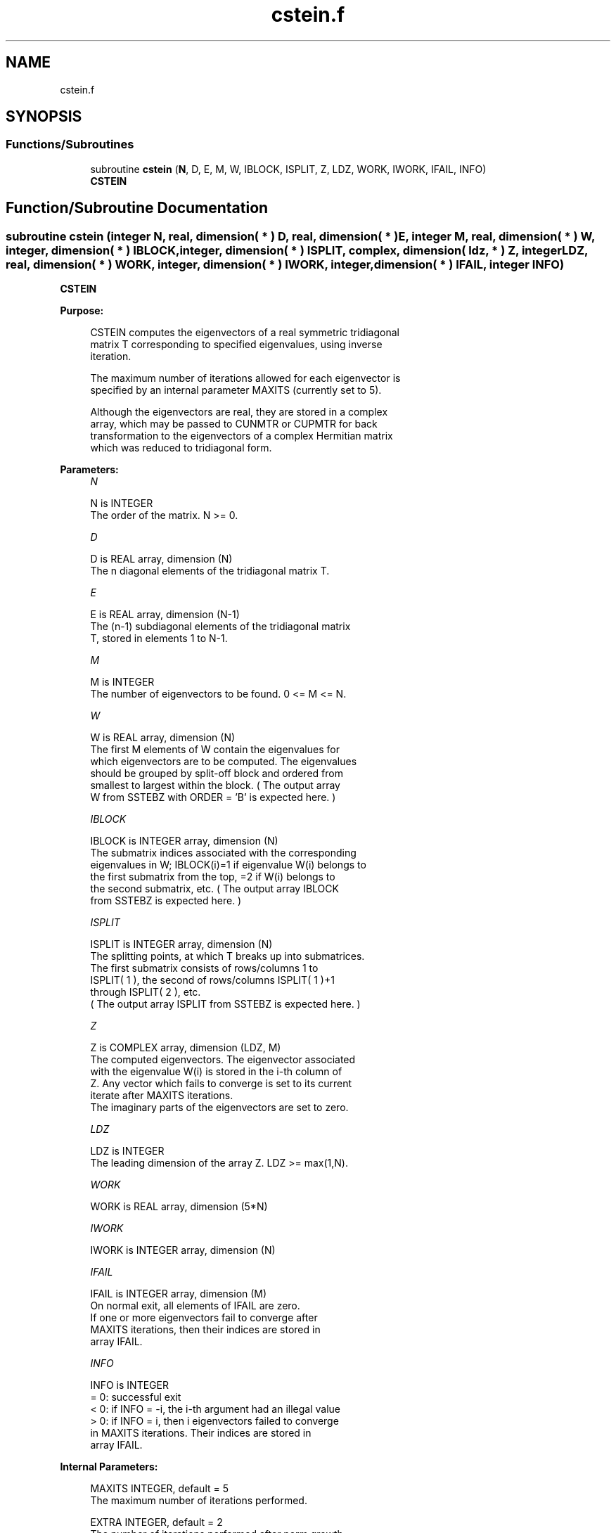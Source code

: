 .TH "cstein.f" 3 "Tue Nov 14 2017" "Version 3.8.0" "LAPACK" \" -*- nroff -*-
.ad l
.nh
.SH NAME
cstein.f
.SH SYNOPSIS
.br
.PP
.SS "Functions/Subroutines"

.in +1c
.ti -1c
.RI "subroutine \fBcstein\fP (\fBN\fP, D, E, M, W, IBLOCK, ISPLIT, Z, LDZ, WORK, IWORK, IFAIL, INFO)"
.br
.RI "\fBCSTEIN\fP "
.in -1c
.SH "Function/Subroutine Documentation"
.PP 
.SS "subroutine cstein (integer N, real, dimension( * ) D, real, dimension( * ) E, integer M, real, dimension( * ) W, integer, dimension( * ) IBLOCK, integer, dimension( * ) ISPLIT, complex, dimension( ldz, * ) Z, integer LDZ, real, dimension( * ) WORK, integer, dimension( * ) IWORK, integer, dimension( * ) IFAIL, integer INFO)"

.PP
\fBCSTEIN\fP  
.PP
\fBPurpose: \fP
.RS 4

.PP
.nf
 CSTEIN computes the eigenvectors of a real symmetric tridiagonal
 matrix T corresponding to specified eigenvalues, using inverse
 iteration.

 The maximum number of iterations allowed for each eigenvector is
 specified by an internal parameter MAXITS (currently set to 5).

 Although the eigenvectors are real, they are stored in a complex
 array, which may be passed to CUNMTR or CUPMTR for back
 transformation to the eigenvectors of a complex Hermitian matrix
 which was reduced to tridiagonal form.
.fi
.PP
 
.RE
.PP
\fBParameters:\fP
.RS 4
\fIN\fP 
.PP
.nf
          N is INTEGER
          The order of the matrix.  N >= 0.
.fi
.PP
.br
\fID\fP 
.PP
.nf
          D is REAL array, dimension (N)
          The n diagonal elements of the tridiagonal matrix T.
.fi
.PP
.br
\fIE\fP 
.PP
.nf
          E is REAL array, dimension (N-1)
          The (n-1) subdiagonal elements of the tridiagonal matrix
          T, stored in elements 1 to N-1.
.fi
.PP
.br
\fIM\fP 
.PP
.nf
          M is INTEGER
          The number of eigenvectors to be found.  0 <= M <= N.
.fi
.PP
.br
\fIW\fP 
.PP
.nf
          W is REAL array, dimension (N)
          The first M elements of W contain the eigenvalues for
          which eigenvectors are to be computed.  The eigenvalues
          should be grouped by split-off block and ordered from
          smallest to largest within the block.  ( The output array
          W from SSTEBZ with ORDER = 'B' is expected here. )
.fi
.PP
.br
\fIIBLOCK\fP 
.PP
.nf
          IBLOCK is INTEGER array, dimension (N)
          The submatrix indices associated with the corresponding
          eigenvalues in W; IBLOCK(i)=1 if eigenvalue W(i) belongs to
          the first submatrix from the top, =2 if W(i) belongs to
          the second submatrix, etc.  ( The output array IBLOCK
          from SSTEBZ is expected here. )
.fi
.PP
.br
\fIISPLIT\fP 
.PP
.nf
          ISPLIT is INTEGER array, dimension (N)
          The splitting points, at which T breaks up into submatrices.
          The first submatrix consists of rows/columns 1 to
          ISPLIT( 1 ), the second of rows/columns ISPLIT( 1 )+1
          through ISPLIT( 2 ), etc.
          ( The output array ISPLIT from SSTEBZ is expected here. )
.fi
.PP
.br
\fIZ\fP 
.PP
.nf
          Z is COMPLEX array, dimension (LDZ, M)
          The computed eigenvectors.  The eigenvector associated
          with the eigenvalue W(i) is stored in the i-th column of
          Z.  Any vector which fails to converge is set to its current
          iterate after MAXITS iterations.
          The imaginary parts of the eigenvectors are set to zero.
.fi
.PP
.br
\fILDZ\fP 
.PP
.nf
          LDZ is INTEGER
          The leading dimension of the array Z.  LDZ >= max(1,N).
.fi
.PP
.br
\fIWORK\fP 
.PP
.nf
          WORK is REAL array, dimension (5*N)
.fi
.PP
.br
\fIIWORK\fP 
.PP
.nf
          IWORK is INTEGER array, dimension (N)
.fi
.PP
.br
\fIIFAIL\fP 
.PP
.nf
          IFAIL is INTEGER array, dimension (M)
          On normal exit, all elements of IFAIL are zero.
          If one or more eigenvectors fail to converge after
          MAXITS iterations, then their indices are stored in
          array IFAIL.
.fi
.PP
.br
\fIINFO\fP 
.PP
.nf
          INFO is INTEGER
          = 0: successful exit
          < 0: if INFO = -i, the i-th argument had an illegal value
          > 0: if INFO = i, then i eigenvectors failed to converge
               in MAXITS iterations.  Their indices are stored in
               array IFAIL.
.fi
.PP
 
.RE
.PP
\fBInternal Parameters: \fP
.RS 4

.PP
.nf
  MAXITS  INTEGER, default = 5
          The maximum number of iterations performed.

  EXTRA   INTEGER, default = 2
          The number of iterations performed after norm growth
          criterion is satisfied, should be at least 1.
.fi
.PP
 
.RE
.PP
\fBAuthor:\fP
.RS 4
Univ\&. of Tennessee 
.PP
Univ\&. of California Berkeley 
.PP
Univ\&. of Colorado Denver 
.PP
NAG Ltd\&. 
.RE
.PP
\fBDate:\fP
.RS 4
December 2016 
.RE
.PP

.PP
Definition at line 184 of file cstein\&.f\&.
.SH "Author"
.PP 
Generated automatically by Doxygen for LAPACK from the source code\&.
